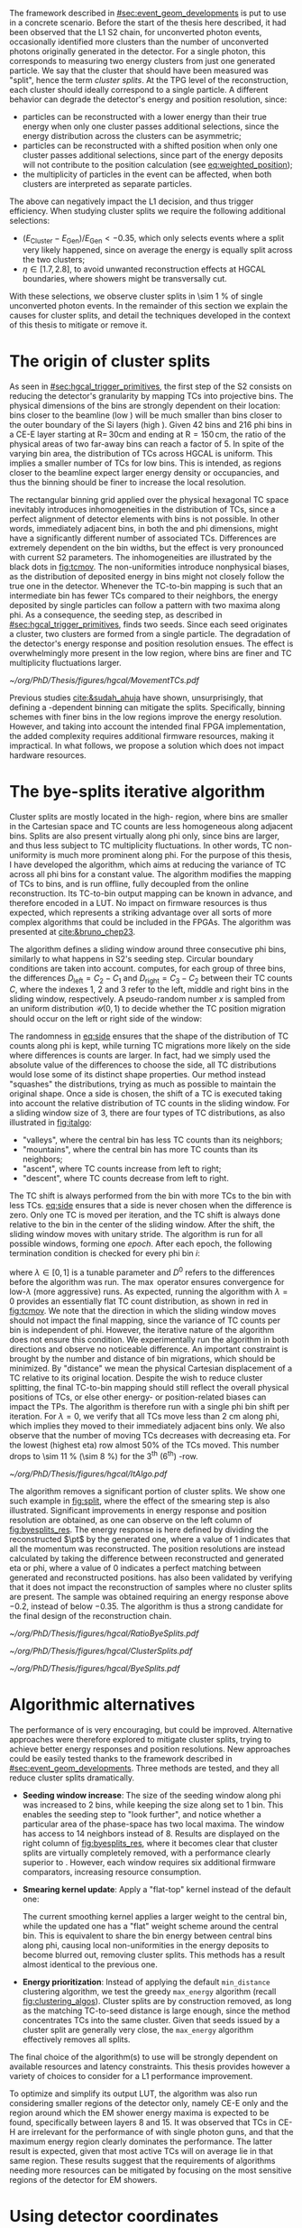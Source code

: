 :PROPERTIES:
:CUSTOM_ID: sec:cluster_splitting
:END:

The framework described in [[#sec:event_geom_developments]] is put to use in a concrete scenario.
Before the start of the thesis here described, it had been observed that the \ac{L1} \ac{S2} chain, for unconverted photon events, occasionally identified more clusters than the number of unconverted photons originally generated in the detector.
For a single photon, this corresponds to measuring two energy clusters from just one generated particle.
We say that the cluster that should have been measured was "split", hence the term /cluster splits/.
At the \ac{TPG} level of the reconstruction, each cluster should ideally correspond to a single particle.
A different behavior can degrade the detector's energy and position resolution, since:
+ particles can be reconstructed with a lower energy than their true energy when only one cluster passes additional selections, since the energy distribution across the clusters can be asymmetric;
+ particles can be reconstructed with a shifted position when only one cluster passes additional selections, since part of the energy deposits will not contribute to the position calculation (see [[eq:weighted_position]]);
+ the multiplicity of particles in the event can be affected, when both clusters are interpreted as separate particles.
The above can negatively impact the \ac{L1} decision, and thus trigger efficiency.
When studying cluster splits we require the following additional selections:
+ $(E_{\text{Cluster}}-E_{\text{Gen}})/E_{\text{Gen}} < -0.35$, which only selects events where a split very likely happened, since on average the energy is equally split across the two clusters;
+ $\eta \in \left[1.7, 2.8\right]$, to avoid unwanted reconstruction effects at \ac{HGCAL} boundaries, where showers might be transversally cut.
With these selections, we observe cluster splits in \SI{\sim 1}{\percent} of single unconverted photon events.
In the remainder of this section we explain the causes for cluster splits, and detail the techniques developed in the context of this thesis to mitigate or remove it.

* The origin of cluster splits
:PROPERTIES:
:CUSTOM_ID: sec:origin_cluster_splits
:END:

As seen in [[#sec:hgcal_trigger_primitives]], the first step of the \ac{S2} consists on reducing the detector's granularity by mapping \acp{TC} into projective \coordsa{} bins.
The physical dimensions of the bins are strongly dependent on their location: bins closer to the beamline (low \rz{}) will be much smaller than bins closer to the outer boundary of the \ac{Si} layers (high \rz{}).
Given \num{42} \rz{} bins and \num{216} \ac{phi} bins in a \ac{CE-E} layer starting at $\text{R}=\,30\si{\cm}$ and ending at $\text{R}=150\,\si{\cm}$, the ratio of the physical areas of two far-away bins can reach a factor of \num{5}.
In spite of the varying bin area, the distribution of \acp{TC} across \ac{HGCAL} is uniform.
This implies a smaller number of \acp{TC} for low \rz{} bins.
This is intended, as regions closer to the beamline expect larger energy density or occupancies, and thus the binning should be finer to increase the local resolution.

The rectangular binning grid applied over the physical hexagonal \ac{TC} space inevitably introduces inhomogeneities in the distribution of \acp{TC}, since a perfect alignment of detector elements with \coordsa{} bins is not possible.
In other words, immediately adjacent bins, in both the \rz{} and \ac{phi} dimensions, might have a significantly different number of associated \acp{TC}.
Differences are extremely dependent on the bin widths, but the effect is very pronounced with current \ac{S2} parameters.
The inhomogeneities are illustrated by the black dots in [[fig:tcmov]].
The non-uniformities introduce nonphysical biases, as the distribution of deposited energy in \coordsa{} bins might not closely follow the true one in the detector.
Whenever the \ac{TC}-to-bin mapping is such that an intermediate bin has fewer \acp{TC} compared to their neighbors, the energy deposited by single particles can follow a pattern with two maxima along \ac{phi}.
As a consequence, the seeding step, as described in [[#sec:hgcal_trigger_primitives]], finds two seeds.
Since each seed originates a cluster, two clusters are formed from a single particle.
The degradation of the detector's energy response and position resolution ensues.
The effect is overwhelmingly more present in the low \rz{} region, where bins are finer and \ac{TC} multiplicity fluctuations larger.

#+NAME: fig:tcmov
#+CAPTION: Number of \acp{TC} present as function of the \ac{phi} bin index, for the lowest \rz{} bin, where differences between adjacent bins is the most extreme. Black dots show the original distribution, and red dots show the \ac{TC} distribution after running the =bye-splits= algorithm with $\lambda=0$. Related results show that the bin positions assigned to \acp{TC}, with respect to their true positions, are always less than \SI{2}{\cm} for all layers and \rz{} bins.
#+BEGIN_figure
#+ATTR_LATEX: :width 1.\textwidth :center
[[~/org/PhD/Thesis/figures/hgcal/MovementTCs.pdf]]
#+END_figure

Previous studies [[cite:&sudah_ahuja]] have shown, unsurprisingly, that defining a \rz{}-dependent binning can mitigate the splits.
Specifically, binning schemes with finer bins in the low \rz{} regions improve the energy resolution.
However, and taking into account the intended final \ac{FPGA} implementation, the added complexity requires additional firmware resources, making it impractical.
In what follows, we propose a solution which does not impact hardware resources.  

* The bye-splits iterative algorithm

Cluster splits are mostly located in the high-\rapidity{} region, where bins are smaller in the Cartesian space and \ac{TC} counts are less homogeneous along adjacent bins.
Splits are also present virtually along \ac{phi} only, since \rz{} bins are larger, and thus less subject to \ac{TC} multiplicity fluctuations.
In other words, \ac{TC} non-uniformity is much more prominent along \ac{phi}.
For the purpose of this thesis, I have developed the \bsplits{} algorithm, which aims at reducing the variance of \ac{TC} across all \ac{phi} bins for a constant \rz{} value.
The algorithm modifies the mapping of \acp{TC} to \coordsa{} bins, and is run offline, fully decoupled from the online reconstruction.
Its \ac{TC}-to-bin output mapping can be known in advance, and therefore encoded in a \ac{LUT}.
No impact on firmware resources is thus expected, which represents a striking advantage over all sorts of more complex algorithms that could be included in the \acp{FPGA}.
The algorithm was presented at [[cite:&bruno_chep23]].

The \bsplits{} algorithm defines a sliding window around three consecutive \ac{phi} bins, similarly to what happens in \ac{S2}'s seeding step.
Circular boundary conditions are taken into account.
\bsplits{} computes, for each group of three bins, the differences $D_{\text{left}} = C_{2} - C_{1}$ and $D_{\text{right}} = C_{3} - C_{2}$ between their \ac{TC} counts $C$,
where the indexes \num{1}, \num{2} and \num{3} refer to the left, middle and right bins in the sliding window, respectively.
A pseudo-random number $x$ is sampled from an uniform distribution $\mathcal{U}(0,1)$ to decide whether the \ac{TC} position migration should occur on the left or right side of the window:

#+NAME: eq:side
\begin{equation}
   \text{Side}=
   \begin{cases}
     \text{left}, & \text{if}\ x\sim\mathcal{U}(0,1) < \frac{|D_{\text{left}}|}{|D_{\text{left}}|+|D_{\text{right}}|} \\
     \text{right}, & \text{otherwise}
   \end{cases}
\end{equation}

\noindent The randomness in [[eq:side]] ensures that the shape of the distribution of \ac{TC} counts along \ac{phi} is kept, while turning \ac{TC} migrations more likely on the side where differences is counts are larger.
In fact, had we simply used the absolute value of the differences to choose the side, all \ac{TC} distributions would lose some of its distinct shape properties.
Our method instead "squashes" the distributions, trying as much as possible to maintain the original shape.
Once a side is chosen, the shift of a \ac{TC} is executed taking into account the relative distribution of \ac{TC} counts in the sliding window.
For a sliding window size of \num{3}, there are four types of \ac{TC} distributions, as also illustrated in [[fig:italgo]]:
+ "valleys", where the central bin has less \ac{TC} counts than its neighbors;
+ "mountains", where the central bin has more \ac{TC} counts than its neighbors;
+ "ascent", where \ac{TC} counts increase from left to right;
+ "descent", where \ac{TC} counts decrease from left to right.
The \ac{TC} shift is always performed from the bin with more \acp{TC} to the bin with less \acp{TC}.
[[eq:side]] ensures that a side is never chosen when the difference is zero.
Only one \ac{TC} is moved per iteration, and the \ac{TC} shift is always done relative to the bin in the center of the sliding window.
After the shift, the sliding window moves with unitary stride.
The algorithm is run for all possible windows, forming one /epoch/.
After each epoch, the following termination condition is checked for every \ac{phi} bin $i$:

#+NAME: eq:termination
\begin{equation}
  \left|D_{\text{left}, i}\right| + \left|D_{\text{right}, i}\right| \leq \max\left\{1, \lambda \times \left(\left|D^{0}_{\text{left}, i}\right| + \left|D^{0}_{\text{right}, i}\right| \right) \right\}
\end{equation}

\noindent where $\lambda \in \left[0, 1\right]$ is a tunable parameter and $D^0$ refers to the differences before the algorithm was run. The $\max$ operator ensures convergence for low-$\lambda$ (more aggressive) runs.
As expected, running the algorithm with $\lambda=0$ provides an essentially flat \ac{TC} count distribution, as shown in red in [[fig:tcmov]].
We note that the direction in which the sliding window moves should not impact the final mapping, since the variance of \ac{TC} counts per bin is independent of \ac{phi}.
However, the iterative nature of the algorithm does not ensure this condition.
We experimentally run the algorithm in both directions and observe no noticeable difference.
An important constraint is brought by the number and distance of bin migrations, which should be minimized.
By "distance" we mean the physical Cartesian displacement of a \ac{TC} relative to its original location.
Despite the wish to reduce cluster splitting, the final \ac{TC}-to-bin mapping should still reflect the overall physical positions of \acp{TC}, or else other energy- or position-related biases can impact the \acp{TP}.
The algorithm is therefore run with a single \ac{phi} bin shift per iteration.
For $\lambda=0$, we verify that all \acp{TC} move less than \SI{2}{\cm} along \ac{phi}, which implies they moved to their immediately adjacent bins only.
We also observe that the number of moving \acp{TC} decreases with decreasing \ac{eta}.
For the lowest \rz{} (highest \ac{eta}) row almost 50% of the \acp{TC} moved.
This number drops to \SI{\sim 11}{\percent} (\SI{\sim 8}{\percent}) for the 3\textsuperscript{th} (6\textsuperscript{th}) \si{\rz}-row.

#+NAME: fig:italgo
#+CAPTION: (Left) Illustration of the phase-space where the \bsplits{} iterative algorithm is run. Only the \num{4} lowest \rz{} rows are shown. The algorithm is run independently for each \rz{} row, with a sliding window of size 3. The arrows represent the direction followed by the sliding windows at each successive iteration. (Right) The \ac{TC} migrations are executed depending on the four relative distributions of \ac{TC} counts that can be present in a particular sliding window, from top-left to bottom-right: "valley", "mountain", "ascent" and "descent". The letters "C" refer to the \ac{TC} counts $D_{\text{left}}$ and $D_{\text{right}}$ are defined with.
#+BEGIN_figure
#+ATTR_LATEX: :width 1.\textwidth :center
[[~/org/PhD/Thesis/figures/hgcal/ItAlgo.pdf]]
#+END_figure

The algorithm removes a significant portion of cluster splits.
We show one such example in [[fig:split]], where the effect of the smearing step is also illustrated.
Significant improvements in energy response and position resolution are obtained, as one can observe on the left column of [[fig:byesplits_res]].
The energy response is here defined by dividing the reconstructed $\pt$ by the generated one, where a value of \num{1} indicates that all the momentum was reconstructed.
The position resolutions are instead calculated by taking the difference between reconstructed and generated \ac{eta} or \ac{phi}, where a value of \num{0} indicates a perfect matching between generated and reconstructed positions.
\bsplits{} has also been validated by verifying that it does not impact the reconstruction of samples where no cluster splits are present.
The sample was obtained requiring an energy response above \num{-0.2}, instead of below \num{-0.35}.
The algorithm is thus a strong candidate for the final design of the reconstruction chain.
# Adapted versions of \bsplits{} are currently also being considered to address \ac{TC} assignment to \ac{phi} bins in the upstream \ac{ECON-T}/\ac{S1} interface.

#+NAME: fig:ratio_bsplits
#+CAPTION: Dependence of the ratio of cluster splits with the parameter $\lambda$, which controls the stopping condition of \bsplits{} (see [[eq:termination]]). The blue line represents the fraction of cluster splits with the default chain, also implemented in \ac{CMSSW}. The red dots refer to the custom framework with \bsplits{}. The more aggressive the algorithm is, the more cluster splits are removed. Following [[eq:termination]], a value of $\lambda=0$ indicates the most aggressive stopping condition.
#+BEGIN_figure
#+ATTR_LATEX: :width 1.\textwidth :center
[[~/org/PhD/Thesis/figures/hgcal/RatioByeSplits.pdf]]
#+END_figure
#+NAME: fig:split
#+CAPTION: Example of a cluster split for a single photon event in the \coordsa{} space, where colors represent energy deposited per bin in \tmip{} units. The orange cross shows the position of the generated unconverted photon. The top (bottom) row shows the same event before (after) applying the smearing step. The left (right) column displays the event not considering (considering) the \bsplits{} algorithm, where the red (black) crosses point to the position of the reconstructed clusters. Generated and reconstructed clusters become superimposed after running \bsplits{}.
#+BEGIN_figure
#+ATTR_LATEX: :width 1.\textwidth :center
[[~/org/PhD/Thesis/figures/hgcal/ClusterSplits.pdf]]
#+END_figure

#+NAME: fig:byesplits_res
#+CAPTION: Energy response (top) and position resolution (\ac{eta}, middle, and \ac{phi}, bottom). The blue curves refer to the standard \ac{CMSSW} \ac{S2} chain, which is identical in both columns. The red curves shows the results of the custom =Python= framework, considering =bye-splits= with $\lambda=0$ on the left and a seeding window of size 2 along \ac{phi} on the right. Both approaches improve the response and resolutions. All displayed events satisfy the selections described in the text.
#+BEGIN_figure
#+ATTR_LATEX: :width 1.\textwidth :center
[[~/org/PhD/Thesis/figures/hgcal/ByeSplits.pdf]]
#+END_figure

* Algorithmic alternatives
:PROPERTIES:
:CUSTOM_ID: sec:algo_alternatives
:END:

The performance of \bsplits{} is very encouraging, but could be improved.
Alternative approaches were therefore explored to mitigate cluster splits, trying to achieve better energy responses and position resolutions.
New approaches could be easily tested thanks to the framework described in [[#sec:event_geom_developments]].
Three methods are tested, and they all reduce cluster splits dramatically.

+ *Seeding window increase*: The size of the seeding window along \ac{phi} was increased to \num{2} bins, while keeping the size along \rz{} set to \num{1} bin. This enables the seeding step to "look further", and notice whether a particular area of the phase-space has two local maxima. The window has access to \num{14} neighbors instead of \num{8}. Results are displayed on the right column of [[fig:byesplits_res]], where it becomes clear that cluster splits are virtually completely removed, with  a performance clearly superior to \bsplits{}. However, each window requires six additional firmware comparators, increasing resource consumption.
  
+ *Smearing kernel update*: Apply a "flat-top" kernel instead of the default one:

  #+NAME: eq:smooth_kernel_update
  \begin{equation}
      \left[
        \renewcommand*{\arraystretch}{1.0}
        \begin{array}{ccccccccccc}
          ...&\frac{1}{8}&\frac{1}{4}&\frac{1}{2}&1&1&1&\frac{1}{2}&\frac{1}{4}&\frac{1}{8}&...
        \end{array}
      \right]
  \end{equation}

  The current smoothing kernel applies a larger weight to the central bin, while the updated one has a "flat" weight scheme around the central bin.
  This is equivalent to share the bin energy between central bins along \ac{phi}, causing local non-uniformities in the energy deposits to become blurred out, removing cluster splits.
  This methods has a result almost identical to the previous one.

+ *Energy prioritization*: Instead of applying the default =min_distance= clustering algorithm, we test the greedy =max_energy= algorithm (recall [[fig:clustering_algos]]). Cluster splits are by construction removed, as long as the matching \ac{TC}-to-seed distance is large enough, since the method concentrates \acp{TC} into the same cluster. Given that seeds issued by a cluster split are generally very close, the =max_energy= algorithm effectively removes all splits.

\noindent The final choice of the algorithm(s) to use will be strongly dependent on available resources and latency constraints.
This thesis provides however a variety of choices to consider for a \ac{L1} performance improvement.

To optimize \bsplits{} and simplify its output \ac{LUT}, the algorithm was also run considering smaller regions of the detector only, namely \ac{CE-E} only and the region around which the \ac{EM} shower energy maxima is expected to be found, specifically between layers \num{8} and \num{15}.
It was observed that \acp{TC} in \ac{CE-H} are irrelevant for the performance of \bsplits{} with single photon guns, and that the maximum energy region clearly dominates the performance.
The latter result is expected, given that most active \acp{TC} will on average lie in that same region.
These results suggest that the requirements of algorithms needing more resources can be mitigated by focusing on the most sensitive regions of the detector for \ac{EM} showers.

* Using detector coordinates
:PROPERTIES:
:CUSTOM_ID: sec:using_detector_coordinates
:END:

\ac{HGCAL}'s geometry uses non-Cartesian coordinates to cover the hexagonal tessellation of its \ch{Si} modules and sensors, as shown in [[fig:hgcal_hexag_coords]] (left and middle).
The algorithms running in the \ac{BE} consider instead projective and/or Cartesian coordinates.
The latter are used because they enable to access the full detector in a single 2D plane, and are ideal for vectorized data processing.
However, biases are created once the phase-space where measurements are taken is matched to bins defined in a different space.
The cluster splits described in [[#sec:origin_cluster_splits]] represent a good example.
Additionally, the current \coordsa{} bins imply a complex firmware routing of \acp{TC} to bins, which is further complicated by the varying bin area.

I explored the possibility of using detector coordinates for the \ac{HGCAL} \ac{TPG} reconstruction.
Hexagonal coordinates bring a (moderate) increase in algorithmic complexity for navigation and neighbor query across detector elements.
Additionally, and as discussed in [[#sec:hgcal_coordinates]], further complications arise from the coexistence of two different hexagonal coordinates, which must be integrated.
Finally, detector coordinates are not projective, which implies considering groups of a few consecutive layers only.
On the positive side, using coordinates that follow the geometry of the detector should immediately remove any existing bias, including cluster splits.
It also simplifies the routing of \acp{TC}, and removes any need for coordinate conversion in the algorithms.
The firmware resource usage remains very dependent on individual algorithms, and can actually be lowered given the removal of potential coordinate conversion steps.

I have designed an alternative seeding step for \ac{S2} which receives \acp{TC} and finds local maxima directly in detector coordinates.
The step was implemented as part of an alternative processing chain in the =Python= software reconstruction.
For each \ac{HGCAL} layer, the seeding projects all modules into a new global hexagonal coordinate system.
The coordinate translation from local \coordsb{} to global ($u^{\prime},v^{\prime}$) \ac{TC} coordinates, using the hexagonal module coordinates ($U,V$), is done using the following expression:

#+NAME: eq:matrix
\begin{equation}
  \begin{bmatrix}
    u^{\prime} \\
    v^{\prime} 
  \end{bmatrix}
  =-4
  \begin{bmatrix}
    1 & 2 \\
    2 & -1
  \end{bmatrix}
  \begin{bmatrix}
    U \\
    V 
  \end{bmatrix}
  +
  \begin{bmatrix}
    u \\
    v 
  \end{bmatrix}
\end{equation}

\noindent where the constants reflect the structure of the \ac{Si} modules and the hexagonal tessellation.
Notably, they can be expressed as powers of \num{2}, easing their inclusion in the firmware.
The effect can be seen in [[fig:hexag_coords]], where the end result of the translation of seven modules is shown in detector and rectangular spaces.
Both spaces are functionally identical, but the second helps visualizing what the alternative seeding step considers.
The result of the same translation for a simulated single unconverted photon event is shown in [[fig:hexag_coords_event]].

#+NAME: fig:hexag_coords
#+CAPTION: Illustration for the global hexagonal coordinate system used for the alternative seeding based on detector coordinates. Brown shows \acp{TC} belonging to the central module, while cyan shows the first-order neighbors that have to be considered when applying a size \num{1} seeding window to all \acp{TC} in the central module. Each \ac{TC} only has \num{6} neighbors. (Left) Detector space. (Right) The same detector elements converted to a square grid-like space, helpful to visualize the structure of the seeding window in hexagonal coordinates. The bins contained within the dashed lines represent the bins that a naive seeding implementation would have to store in memory for each module being processed.
#+BEGIN_figure
#+ATTR_LATEX: :width 1.\textwidth :center
[[~/org/PhD/Thesis/figures/hgcal/HexagonalCoordinates.pdf]]
#+END_figure

#+NAME: fig:hexag_coords_event
#+CAPTION: Projection of \acp{TC} in four layers (\num{9}, \num{11}, \num{13} and \num{15}) of a simulated single unconverted photon event. The layers correspond to the shower maximum region. Each \ac{TC} has \num{6} neighbors only, not \num{8} as the rectangular space might suggest. (Left) Detector space. (Right) The same detector elements converted to a square grid-like space.
#+BEGIN_figure
#+ATTR_LATEX: :width 1.\textwidth :center
[[~/org/PhD/Thesis/figures/hgcal/HexagonalCoordinatesEvent.pdf]]
#+END_figure

The internal logic of the alternative seeding is very similar to the default seeding algorithm.
Once the coordinate translation in [[eq:matrix]] is applied, the algorithm searches for local seeding maxima.
Given the non-projective nature of the coordinates, we choose to consider the projection of $(u^{\prime},v^{\prime})$ for layers \num{9}, \num{11}, \num{13} and \num{15}, corresponding to the \ac{EM} shower maximum region.
Contrary to standard Cartesian coordinates, each hexagonal bin only has \num{6} neighbors.
Less comparators are thus required at firmware level.
When seeding one module, the information of nearby modules must be available to correctly compute seeds at the module's boundaries.
The brown and cyan colors of [[fig:hexag_coords]] represent the central modules and the \ac{TC} neighbors for a seeding window of size \num{1}.
These considerations become relevant if the seeding is run in parallel for multiple modules in the firmware.
The algorithm itself can be easily parallelized at \ac{TC} level, where each brown bin would correspond to a separate instance.
The dashed lines contain the bins in a square-grid which would have to be kept in memory if running all instances in parallel, using some kind of shared memory in a naive implementation.
Further considerations about firmware implementation are outside the scope of this thesis.
An additional advantage of the alternative seeding step is that it allows to replace the current \ac{S2} histogramming step by a simple accumulation step across layers, potentially reducing \ac{S2}'s latency.
The smearing might also become redundant, since its main purpose was to remove cluster splits.
This is indeed the case in all performed tests, but further validation would be required, as discussed in [[#sec:hgcal_discussion]].

The custom processing chain is run with the alternative seeding and is compared with the default chain using \coordsa{} coordinates.
The energy response and position resolution remain virtually identical, as shown in the top plots of [[fig:uv_dist]].
The response is here defined as the difference between clustered and generated energy divided by the generated energy, where zero corresponds to reconstructing all generated energy.
We also show in green what would the response and resolution be had all \acp{TC} be considered, instead of considering only the ones filtered by the clustering algorithm.
\Ac{TC} positions are weighted by energy.
The green curve provides a more reasonable reference to which we can compare the blue and orange curves.
The clustering algorithm only loses a small amount of energy compared to what is available.
Interestingly, the bottom plots of [[fig:uv_dist]] demonstrate an almost complete removal of cluster splits, by simply using detector coordinates, without running any additional algorithm or modified \ac{S2} step.
The splits are removed at high \ac{eta}, where they are known to dominate.
The additional number of splits for higher energy values can be explained by the increase of the spread of energy deposition along \coordsa{}.
We also test a seeding window of size \num{2}, but find no significant difference relative to the default size of \num{1}.
We believe that the rare splits still present after running the algorithm do not have a geometrical cause, but are instead the result of photon conversions that happened after the surface of \ac{HGCAL} but before the layers where the \ac{EM} shower maximum occurs.
The algorithm is observed to have a "perfect efficiency" at 0 \ac{PU}, meaning that it reconstructs at least one seed for all events.

#+NAME: fig:uv_dist
#+CAPTION: (Top) Energy response (left) and \ac{phi} position resolution (right) for the default (blue) and alternative (orange) reconstruction chains, considering 0 \ac{PU} single unconverted photons. The alternative chain drops the histogramming and smearing steps, and replaces the seeding step by the one using detector coordinates. In green we display the same quantities obtained with all \acp{TC}, where the position is weighted by the \ac{TC} energy. (Bottom) Average number of seeds as a function of energy (left) and |\ac{eta}| (right). Using detector coordinates naturally removes cluster splits.
#+BEGIN_figure
#+ATTR_LATEX: :width 1.\textwidth :center
[[~/org/PhD/Thesis/figures/hgcal/UVDist.pdf]]
#+END_figure

#  LocalWords:  noindent
